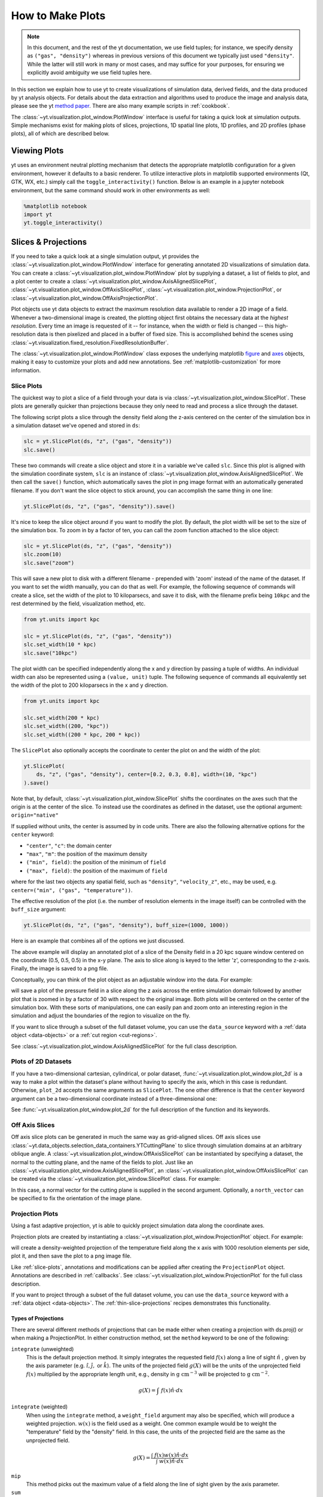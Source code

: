 
.. _how-to-make-plots:

How to Make Plots
=================

.. note::

   In this document, and the rest of the yt documentation, we use field tuples;
   for instance, we specify density as ``("gas", "density")`` whereas in
   previous versions of this document we typically just used ``"density"``.
   While the latter will still work in many or most cases, and may suffice for
   your purposes, for ensuring we explicitly avoid ambiguity we use field tuples
   here.

In this section we explain how to use yt to create visualizations
of simulation data, derived fields, and the data produced by yt
analysis objects.  For details about the data extraction and
algorithms used to produce the image and analysis data, please see the
yt `method paper
<https://ui.adsabs.harvard.edu/abs/2011ApJS..192....9T>`_.  There are also
many example scripts in :ref:`cookbook`.

The :class:`~yt.visualization.plot_window.PlotWindow` interface is useful for
taking a quick look at simulation outputs.  Simple mechanisms exist for making
plots of slices, projections, 1D spatial line plots, 1D profiles, and 2D
profiles (phase plots), all of which are described below.

.. _viewing-plots:

Viewing Plots
-------------

yt uses an environment neutral plotting mechanism that detects the appropriate
matplotlib configuration for a given environment, however it defaults to a basic
renderer. To utilize interactive plots in matplotlib supported
environments (Qt, GTK, WX, etc.) simply call the ``toggle_interactivity()`` function. Below is an
example in a jupyter notebook environment, but the same command should work
in other environments as well:

.. code-block:: IPython

   %matplotlib notebook
   import yt
   yt.toggle_interactivity()

.. _simple-inspection:

Slices & Projections
--------------------

If you need to take a quick look at a single simulation output, yt
provides the :class:`~yt.visualization.plot_window.PlotWindow` interface for
generating annotated 2D visualizations of simulation data.  You can create a
:class:`~yt.visualization.plot_window.PlotWindow` plot by
supplying a dataset, a list of fields to plot, and a plot center to
create a :class:`~yt.visualization.plot_window.AxisAlignedSlicePlot`,
:class:`~yt.visualization.plot_window.OffAxisSlicePlot`,
:class:`~yt.visualization.plot_window.ProjectionPlot`, or
:class:`~yt.visualization.plot_window.OffAxisProjectionPlot`.

Plot objects use yt data objects to extract the maximum resolution
data available to render a 2D image of a field. Whenever a
two-dimensional image is created, the plotting object first obtains
the necessary data at the *highest resolution*.  Every time an image
is requested of it -- for instance, when the width or field is changed
-- this high-resolution data is then pixelized and placed in a buffer
of fixed size. This is accomplished behind the scenes using
:class:`~yt.visualization.fixed_resolution.FixedResolutionBuffer`.

The :class:`~yt.visualization.plot_window.PlotWindow` class exposes the
underlying matplotlib
`figure <https://matplotlib.org/stable/api/_as_gen/matplotlib.figure.Figure.html#matplotlib.figure.Figure>`_
and `axes <https://matplotlib.org/stable/api/axes_api.html#matplotlib.axes.Axes>`_
objects, making it easy to customize your plots and
add new annotations.  See :ref:`matplotlib-customization` for more information.

.. _slice-plots:

Slice Plots
~~~~~~~~~~~

The quickest way to plot a slice of a field through your data is via
:class:`~yt.visualization.plot_window.SlicePlot`.  These plots are generally
quicker than projections because they only need to read and process a slice
through the dataset.

The following script plots a slice through the density field along the z-axis
centered on the center of the simulation box in a simulation dataset we've
opened and stored in ``ds``:

.. code-block:: python

    slc = yt.SlicePlot(ds, "z", ("gas", "density"))
    slc.save()

These two commands will create a slice object and store it in a variable we've
called ``slc``.  Since this plot is aligned with the simulation coordinate
system, ``slc`` is an instance of
:class:`~yt.visualization.plot_window.AxisAlignedSlicePlot`. We then call the
``save()`` function, which automatically saves the plot in png image format with
an automatically generated filename.  If you don't want the slice object to
stick around, you can accomplish the same thing in one line:

.. code-block:: python

    yt.SlicePlot(ds, "z", ("gas", "density")).save()

It's nice to keep the slice object around if you want to modify the plot.  By
default, the plot width will be set to the size of the simulation box.  To zoom
in by a factor of ten, you can call the zoom function attached to the slice
object:

.. code-block:: python

    slc = yt.SlicePlot(ds, "z", ("gas", "density"))
    slc.zoom(10)
    slc.save("zoom")

This will save a new plot to disk with a different filename - prepended with
'zoom' instead of the name of the dataset. If you want to set the width
manually, you can do that as well. For example, the following sequence of
commands will create a slice, set the width of the plot to 10 kiloparsecs, and
save it to disk, with the filename prefix being ``10kpc`` and the rest determined
by the field, visualization method, etc.

.. code-block:: python

    from yt.units import kpc

    slc = yt.SlicePlot(ds, "z", ("gas", "density"))
    slc.set_width(10 * kpc)
    slc.save("10kpc")

The plot width can be specified independently along the x and y direction by
passing a tuple of widths.  An individual width can also be represented using a
``(value, unit)`` tuple.  The following sequence of commands all equivalently
set the width of the plot to 200 kiloparsecs in the ``x`` and ``y`` direction.

.. code-block:: python

    from yt.units import kpc

    slc.set_width(200 * kpc)
    slc.set_width((200, "kpc"))
    slc.set_width((200 * kpc, 200 * kpc))

The ``SlicePlot`` also optionally accepts the coordinate to center the plot on
and the width of the plot:

.. code-block:: python

    yt.SlicePlot(
        ds, "z", ("gas", "density"), center=[0.2, 0.3, 0.8], width=(10, "kpc")
    ).save()

Note that, by default,
:class:`~yt.visualization.plot_window.SlicePlot` shifts the
coordinates on the axes such that the origin is at the center of the
slice.  To instead use the coordinates as defined in the dataset, use
the optional argument: ``origin="native"``

If supplied without units, the center is assumed by in code units.  There are also
the following alternative options for the ``center`` keyword:

* ``"center"``, ``"c"``: the domain center
* ``"max"``, ``"m"``: the position of the maximum density
* ``("min", field)``: the position of the minimum of ``field``
* ``("max", field)``: the position of the maximum of ``field``

where for the last two objects any spatial field, such as ``"density"``,
``"velocity_z"``,
etc., may be used, e.g. ``center=("min", ("gas", "temperature"))``.

The effective resolution of the plot (i.e. the number of resolution elements
in the image itself) can be controlled with the ``buff_size`` argument:

.. code-block:: python

    yt.SlicePlot(ds, "z", ("gas", "density"), buff_size=(1000, 1000))


Here is an example that combines all of the options we just discussed.

.. python-script::

   import yt
   from yt.units import kpc

   ds = yt.load("IsolatedGalaxy/galaxy0030/galaxy0030")
   slc = yt.SlicePlot(
       ds,
       "z",
       ("gas", "density"),
       center=[0.5, 0.5, 0.5],
       width=(20, "kpc"),
       buff_size=(1000, 1000),
   )
   slc.save()

The above example will display an annotated plot of a slice of the
Density field in a 20 kpc square window centered on the coordinate
(0.5, 0.5, 0.5) in the x-y plane.  The axis to slice along is keyed to the
letter 'z', corresponding to the z-axis.  Finally, the image is saved to
a png file.

Conceptually, you can think of the plot object as an adjustable window
into the data. For example:

.. python-script::

   import yt

   ds = yt.load("IsolatedGalaxy/galaxy0030/galaxy0030")
   slc = yt.SlicePlot(ds, "z", ("gas", "pressure"), center="c")
   slc.save()
   slc.zoom(30)
   slc.save("zoom")

will save a plot of the pressure field in a slice along the z
axis across the entire simulation domain followed by another plot that
is zoomed in by a factor of 30 with respect to the original
image. Both plots will be centered on the center of the simulation box.
With these sorts of manipulations, one can easily pan and zoom onto an
interesting region in the simulation and adjust the boundaries of the
region to visualize on the fly.

If you want to slice through a subset of the full dataset volume,
you can use the ``data_source`` keyword with a :ref:`data object <data-objects>`
or a :ref:`cut region <cut-regions>`.

See :class:`~yt.visualization.plot_window.AxisAlignedSlicePlot` for the
full class description.

.. _plot-2d:

Plots of 2D Datasets
~~~~~~~~~~~~~~~~~~~~

If you have a two-dimensional cartesian, cylindrical, or polar dataset,
:func:`~yt.visualization.plot_window.plot_2d` is a way to make a plot
within the dataset's plane without having to specify the axis, which
in this case is redundant. Otherwise, ``plot_2d`` accepts the same
arguments as ``SlicePlot``. The one other difference is that the
``center`` keyword argument can be a two-dimensional coordinate instead
of a three-dimensional one:

.. python-script::

    import yt

    ds = yt.load("WindTunnel/windtunnel_4lev_hdf5_plt_cnt_0030")
    p = yt.plot_2d(ds, ("gas", "density"), center=[1.0, 0.4])
    p.set_log(("gas", "density"), False)
    p.save()

See :func:`~yt.visualization.plot_window.plot_2d` for the full description
of the function and its keywords.

.. _off-axis-slices:

Off Axis Slices
~~~~~~~~~~~~~~~

Off axis slice plots can be generated in much the same way as
grid-aligned slices.  Off axis slices use
:class:`~yt.data_objects.selection_data_containers.YTCuttingPlane` to slice
through simulation domains at an arbitrary oblique angle.  A
:class:`~yt.visualization.plot_window.OffAxisSlicePlot` can be
instantiated by specifying a dataset, the normal to the cutting
plane, and the name of the fields to plot.  Just like an
:class:`~yt.visualization.plot_window.AxisAlignedSlicePlot`, an
:class:`~yt.visualization.plot_window.OffAxisSlicePlot` can be created via the
:class:`~yt.visualization.plot_window.SlicePlot` class. For example:

.. python-script::

   import yt

   ds = yt.load("IsolatedGalaxy/galaxy0030/galaxy0030")
   L = [1, 1, 0]  # vector normal to cutting plane
   north_vector = [-1, 1, 0]
   cut = yt.SlicePlot(ds, L, ("gas", "density"), width=(25, "kpc"), north_vector=north_vector)
   cut.save()

In this case, a normal vector for the cutting plane is supplied in the second
argument. Optionally, a ``north_vector`` can be specified to fix the orientation
of the image plane.

.. _projection-plots:

Projection Plots
~~~~~~~~~~~~~~~~

Using a fast adaptive projection, yt is able to quickly project
simulation data along the coordinate axes.

Projection plots are created by instantiating a
:class:`~yt.visualization.plot_window.ProjectionPlot` object.  For
example:

.. python-script::

   import yt
   from yt.units import kpc

   ds = yt.load("IsolatedGalaxy/galaxy0030/galaxy0030")
   prj = yt.ProjectionPlot(
       ds,
       "z",
       ("gas", "temperature"),
       width=25 * kpc,
       weight_field=("gas", "density"),
       buff_size=(1000, 1000),
   )
   prj.save()

will create a density-weighted projection of the temperature field along
the x axis with 1000 resolution elements per side, plot it, and then save
the plot to a png image file.

Like :ref:`slice-plots`, annotations and modifications can be applied
after creating the ``ProjectionPlot`` object.  Annotations are
described in :ref:`callbacks`.  See
:class:`~yt.visualization.plot_window.ProjectionPlot` for the full
class description.

If you want to project through a subset of the full dataset volume,
you can use the ``data_source`` keyword with a :ref:`data object <data-objects>`.
The :ref:`thin-slice-projections` recipes demonstrates this functionality.

.. _projection-types:

Types of Projections
""""""""""""""""""""

There are several different methods of projections that can be made either
when creating a projection with ds.proj() or when making a ProjectionPlot.
In either construction method, set the ``method`` keyword to be one of the
following:

``integrate`` (unweighted)
    This is the default projection method. It simply integrates the
    requested field  :math:`f(x)` along a line of sight  :math:`\hat{n}` ,
    given by the axis parameter (e.g. :math:`\hat{i},\hat{j},` or
    :math:`\hat{k}`).  The units of the projected field
    :math:`g(X)` will be the units of the unprojected field  :math:`f(x)`
    multiplied by the appropriate length unit, e.g., density in
    :math:`\mathrm{g\ cm^{-3}}` will be projected to  :math:`\mathrm{g\ cm^{-2}}`.

.. math::

    g(X) = {\int\ {f(x)\hat{n}\cdot{dx}}}

``integrate`` (weighted)
    When using the ``integrate``  method, a ``weight_field`` argument may also
    be specified, which will produce a weighted projection.  :math:`w(x)`
    is the field used as a weight. One common example would
    be to weight the "temperature" field by the "density" field. In this case,
    the units of the projected field are the same as the unprojected field.

.. math::

    g(X) = \frac{\int\ {f(x)w(x)\hat{n}\cdot{dx}}}{\int\ {w(x)\hat{n}\cdot{dx}}}

``mip``
    This method picks out the maximum value of a field along the line of
    sight given by the axis parameter.

``sum``
    This method is the same as ``integrate``, except that it does not
    multiply by a path length when performing the integration, and is just a
    straight summation of the field along the given axis. The units of the
    projected field will be the same as those of the unprojected field. This
    method is typically only useful for datasets such as 3D FITS cubes where
    the third axis of the dataset is something like velocity or frequency, and
    should _only_ be used with fixed-resolution grid-based datasets.

.. _off-axis-projections:

Off Axis Projection Plots
~~~~~~~~~~~~~~~~~~~~~~~~~

Internally, off axis projections are created using :ref:`camera`
by applying the
:class:`~yt.visualization.volume_rendering.transfer_functions.ProjectionTransferFunction`.
In this use case, the volume renderer casts a set of plane parallel rays, one
for each pixel in the image.  The data values along each ray are summed,
creating the final image buffer.

.. _off-axis-projection-function:

To avoid manually creating a camera and setting the transfer
function, yt provides the
:func:`~yt.visualization.volume_rendering.off_axis_projection.off_axis_projection`
function, which wraps the camera interface to create an off axis
projection image buffer.  These images can be saved to disk or
used in custom plots.  This snippet creates an off axis
projection through a simulation.

.. python-script::

   import numpy as np

   import yt

   ds = yt.load("IsolatedGalaxy/galaxy0030/galaxy0030")
   L = [1, 1, 0]  # vector normal to cutting plane
   north_vector = [-1, 1, 0]
   W = [0.02, 0.02, 0.02]
   c = [0.5, 0.5, 0.5]
   N = 512
   image = yt.off_axis_projection(ds, c, L, W, N, ("gas", "density"))
   yt.write_image(np.log10(image), "%s_offaxis_projection.png" % ds)

Here, ``W`` is the width of the projection in the x, y, *and* z
directions.

One can also generate annotated off axis projections using
:class:`~yt.visualization.plot_window.ProjectionPlot`. These
plots can be created in much the same way as an
``OffAxisSlicePlot``, requiring only an open dataset, a direction
to project along, and a field to project.  For example:

.. python-script::

   import yt

   ds = yt.load("IsolatedGalaxy/galaxy0030/galaxy0030")
   L = [1, 1, 0]  # vector normal to cutting plane
   north_vector = [-1, 1, 0]
   prj = yt.ProjectionPlot(
       ds, L, ("gas", "density"), width=(25, "kpc"), north_vector=north_vector
   )
   prj.save()

``OffAxisProjectionPlot`` objects can also be created with a number of
keyword arguments, as described in
:class:`~yt.visualization.plot_window.OffAxisProjectionPlot`

.. _unstructured-mesh-slices:

Unstructured Mesh Slices
------------------------

Unstructured Mesh datasets can be sliced using the same syntax as above.
Here is an example script using a publicly available MOOSE dataset:

.. python-script::

   import yt

   ds = yt.load("MOOSE_sample_data/out.e-s010")
   sl = yt.SlicePlot(ds, "x", ("connect1", "diffused"))
   sl.zoom(0.75)
   sl.save()

Here, we plot the ``'diffused'`` variable, using a slice normal to the ``'x'`` direction,
through the meshed labelled by ``'connect1'``. By default, the slice goes through the
center of the domain. We have also zoomed out a bit to get a better view of the
resulting structure. To instead plot the ``'convected'`` variable, using a slice normal
to the ``'z'`` direction through the mesh labelled by ``'connect2'``, we do:

.. python-script::

   import yt

   ds = yt.load("MOOSE_sample_data/out.e-s010")
   sl = yt.SlicePlot(ds, "z", ("connect2", "convected"))
   sl.zoom(0.75)
   sl.save()

These slices are made by sampling the finite element solution at the points corresponding
to each pixel of the image. The ``'convected'`` and ``'diffused'`` variables are node-centered,
so this interpolation is performed by converting the sample point the reference coordinate
system of the element and evaluating the appropriate shape functions. You can also
plot element-centered fields:

.. python-script::

   import yt

   ds = yt.load("MOOSE_sample_data/out.e-s010")
   sl = yt.SlicePlot(ds, "y", ("connect1", "conv_indicator"))
   sl.zoom(0.75)
   sl.save()

We can also annotate the mesh lines, as follows:

.. python-script::

   import yt

   ds = yt.load("MOOSE_sample_data/out.e-s010")
   sl = yt.SlicePlot(ds, "z", ("connect1", "diffused"))
   sl.annotate_mesh_lines(plot_args={"color": "black"})
   sl.zoom(0.75)
   sl.save()

The ``plot_args`` parameter is a dictionary of keyword arguments that will be passed
to matplotlib. It can be used to control the mesh line color, thickness, etc...

The above examples all involve 8-node hexahedral mesh elements. Here is another example from
a dataset that uses 6-node wedge elements:

.. python-script::

   import yt

   ds = yt.load("MOOSE_sample_data/wedge_out.e")
   sl = yt.SlicePlot(ds, "z", ("connect2", "diffused"))
   sl.save()

Slices can also be used to examine 2D unstructured mesh datasets, but the
slices must be taken to be normal to the ``'z'`` axis, or you'll get an error. Here is
an example using another MOOSE dataset that uses triangular mesh elements:

.. python-script::

   import yt

   ds = yt.load("MOOSE_sample_data/out.e")
   sl = yt.SlicePlot(ds, "z", ("connect1", "nodal_aux"))
   sl.save()

You may run into situations where you have a variable you want to visualize that
exists on multiple mesh blocks. To view the variable on ``all`` mesh blocks,
simply pass ``all`` as the first argument of the field tuple:

.. python-script::

   import yt

   ds = yt.load("MultiRegion/two_region_example_out.e", step=-1)
   sl = yt.SlicePlot(ds, "z", ("all", "diffused"))
   sl.save()

.. _particle-plotting-workarounds:

Additional Notes for Plotting Particle Data
-------------------------------------------

Below are some important caveats to note when visualizing particle data.

1. Off axis slice plotting is not available for any particle data.
   However, axis-aligned slice plots (as described in :ref:`slice-plots`)
   will work.

2. Off axis projections (as in :ref:`off-axis-projections`) will only work
   for SPH particles, i.e., particles that have a defined smoothing length.

Two workaround methods are available for plotting non-SPH particles with off-axis
projections.

1. :ref:`smooth-non-sph` - this method involves extracting particle data to be
   reloaded with :class:`~yt.loaders.load_particles` and using the
   :class:`~yt.frontends.stream.data_structures.StreamParticlesDataset.add_sph_fields`
   function to create smoothing lengths. This works well for relatively small datasets,
   but is not parallelized and may take too long for larger data.

2. Plot from a saved
   :class:`~yt.data_objects.construction_data_containers.YTCoveringGrid`,
   :class:`~yt.data_objects.construction_data_containers.YTSmoothedCoveringGrid`,
   or :class:`~yt.data_objects.construction_data_containers.YTArbitraryGrid`
   dataset.

This second method is illustrated below. First, construct one of the grid data
objects listed above. Then, use the
:class:`~yt.data_objects.data_containers.YTDataContainer.save_as_dataset`
function (see :ref:`saving_data`) to save a deposited particle field
(see :ref:`deposited-particle-fields`) as a reloadable dataset. This dataset
can then be loaded and visualized using both off-axis projections and slices.
Note, the change in the field name from ``("deposit", "nbody_mass")`` to
``("grid", "nbody_mass")`` after reloading.

.. python-script::

   import yt

   ds = yt.load("gizmo_cosmology_plus/snap_N128L16_132.hdf5")
   # create a 128^3 covering grid over the entire domain
   L = 7
   cg = ds.covering_grid(level=L, left_edge=ds.domain_left_edge, dims=[2**L]*3)

   fn = cg.save_as_dataset(fields=[("deposit", "nbody_mass")])
   ds_grid = yt.load(fn)
   p = yt.ProjectionPlot(ds_grid, [1, 1, 1], ("grid", "nbody_mass"))
   p.save()

Plot Customization: Recentering, Resizing, Colormaps, and More
--------------------------------------------------------------

You can customize each of the four plot types above in identical ways.  We'll go
over each of the customizations methods below.  For each of the examples below we
will modify the following plot.

.. python-script::

   import yt

   ds = yt.load("IsolatedGalaxy/galaxy0030/galaxy0030")
   slc = yt.SlicePlot(ds, "z", ("gas", "density"), width=(10, "kpc"))
   slc.save()

Panning and zooming
~~~~~~~~~~~~~~~~~~~

There are three methods to dynamically pan around the data.

:meth:`~yt.visualization.plot_window.AxisAlignedSlicePlot.pan` accepts x and y
deltas.

.. python-script::

   import yt
   from yt.units import kpc

   ds = yt.load("IsolatedGalaxy/galaxy0030/galaxy0030")
   slc = yt.SlicePlot(ds, "z", ("gas", "density"), width=(10, "kpc"))
   slc.pan((2 * kpc, 2 * kpc))
   slc.save()

:meth:`~yt.visualization.plot_window.AxisAlignedSlicePlot.pan_rel` accepts deltas
in units relative to the field of view of the plot.

.. python-script::

   import yt

   ds = yt.load("IsolatedGalaxy/galaxy0030/galaxy0030")
   slc = yt.SlicePlot(ds, "z", ("gas", "density"), width=(10, "kpc"))
   slc.pan_rel((0.1, -0.1))
   slc.save()

:meth:`~yt.visualization.plot_window.AxisAlignedSlicePlot.zoom` accepts a factor to zoom in by.

.. python-script::

   import yt

   ds = yt.load("IsolatedGalaxy/galaxy0030/galaxy0030")
   slc = yt.SlicePlot(ds, "z", ("gas", "density"), width=(10, "kpc"))
   slc.zoom(2)
   slc.save()

Set axes units
~~~~~~~~~~~~~~

:meth:`~yt.visualization.plot_window.AxisAlignedSlicePlot.set_axes_unit` allows the customization of
the axes unit labels.

.. python-script::

   import yt

   ds = yt.load("IsolatedGalaxy/galaxy0030/galaxy0030")
   slc = yt.SlicePlot(ds, "z", ("gas", "density"), width=(10, "kpc"))
   slc.set_axes_unit("Mpc")
   slc.save()

The same result could have been accomplished by explicitly setting the ``width``
to ``(.01, 'Mpc')``.

Set image units
~~~~~~~~~~~~~~~

:meth:`~yt.visualization.plot_window.AxisAlignedSlicePlot.set_axes_unit` allows
the customization of the units used for the image and colorbar.

.. python-script::

   import yt

   ds = yt.load("IsolatedGalaxy/galaxy0030/galaxy0030")
   slc = yt.SlicePlot(ds, "z", ("gas", "density"), width=(10, "kpc"))
   slc.set_unit(("gas", "density"), "Msun/pc**3")
   slc.save()

If the unit you would like to convert to needs an equivalency, this can be
specified via the ``equivalency`` keyword argument of ``set_unit``. For
example, let's make a plot of the temperature field, but present it using
an energy unit instead of a temperature unit:

.. python-script::

   import yt

   ds = yt.load("IsolatedGalaxy/galaxy0030/galaxy0030")
   slc = yt.SlicePlot(ds, "z", ("gas", "temperature"), width=(10, "kpc"))
   slc.set_unit(("gas", "temperature"), "keV", equivalency="thermal")
   slc.save()

Set the plot center
~~~~~~~~~~~~~~~~~~~

The :meth:`~yt.visualization.plot_window.AxisAlignedSlicePlot.set_center`
function accepts a new center for the plot, in code units.  New centers must be
two element tuples.

.. python-script::

   import yt

   ds = yt.load("IsolatedGalaxy/galaxy0030/galaxy0030")
   slc = yt.SlicePlot(ds, "z", ("gas", "density"), width=(10, "kpc"))
   slc.set_center((0.5, 0.503))
   slc.save()

Adjusting the plot view axes
~~~~~~~~~~~~~~~~~~~~~~~~~~~~

By default, all :class:`~yt.visualization.plot_window.PlotWindow` objects plot
with the assumption that the eastern direction on the plot forms a right handed
coordinate system with the ``normal`` and ``north_vector`` for the system, whether
explicitly or implicitly defined. There are a number of ways the orientation of
the view can be adjusted.

The first two axis orientation modifications,
:meth:`~yt.visualization.plot_window.AxisAlignedSlicePlot.flip_horizontal`
and :meth:`~yt.visualization.plot_window.AxisAlignedSlicePlot.flip_vertical`, are
equivalent to the ``invert_xaxis`` and ``invert_yaxis`` of matplotlib ``Axes``
objects. ``flip_horizontal`` will invert the plot's x-axis while the :meth:`~yt.visualization.plot_window.AxisAlignedSlicePlot.flip_vertical` method
will invert the plot's y-axis

.. python-script::

   import yt

   ds = yt.load("IsolatedGalaxy/galaxy0030/galaxy0030")
   # slicing with standard view (right-handed)
   slc = yt.SlicePlot(ds, "x", ("gas", "velocity_x"))
   slc.annotate_title("Standard Horizontal (Right Handed)")
   slc.save("Standard.png")

   # flip the horizontal axis (not right handed)
   slc.flip_horizontal()
   slc.annotate_title("Horizontal Flipped (Not Right Handed)")
   slc.save("NotRightHanded.png")

   # flip the vertical axis
   slc = yt.SlicePlot(ds, "x", ("gas", "velocity_x"), flip_vertical=True)
   slc.annotate_title("Flipped vertical")
   slc.save("FlippedVertical.png")

Note that all three operations effectively toggle the plot's right-handedness.
In addition to inverting the direction of each axis,
:meth:`~yt.visualization.plot_window.AxisAlignedSlicePlot.swap_axes` will exchange
the plot's vertical and horizontal axes:

.. python-script::

   import yt

   ds = yt.load("IsolatedGalaxy/galaxy0030/galaxy0030")
   # slicing with non right-handed coordinates
   slc = yt.SlicePlot(ds, "x", ("gas", "velocity_x"), swap_axes=True)
   slc.annotate_title("Swapped axes")
   slc.save("SwappedAxes.png")

   # toggle swap_axes (return to standard view)
   slc.swap_axes()
   slc.annotate_title("Standard Axes")
   slc.save("StandardAxes.png")

Note that when using ``swap_axes``, any plot modifications relating to limits,
image width or resolution should still be supplied in reference to the standard
(unswapped) orientation rather than the swapped view.

It's worth mentioning that these three methods can be used in combination to
rotate the view:

.. python-script::

   import yt

   ds = yt.load("IsolatedGalaxy/galaxy0030/galaxy0030")
   # initial view
   slc = yt.SlicePlot(ds, "x", ("gas", "velocity_x"))
   slc.save("InitialOrientation.png")
   slc.annotate_title("Initial View")

   # vertical flip + swap = rotate 90 degree rotation (clockwise)
   slc.flip_vertical()
   slc.swap_axes()
   slc.annotate_title("90 Degree Clockwise Rotation")
   slc.save("SwappedAxes90CW.png")

   # vertical flip + horizontal flip = rotate 180 degree rotation
   slc = yt.SlicePlot(ds, "x", ("gas", "velocity_x"))
   slc.flip_horizontal()
   slc.flip_vertical()
   slc.annotate_title("180 Degree Rotation")
   slc.save("FlipAxes180.png")

   # horizontal flip + swap = rotate 90 degree rotation (counter clockwise)
   slc = yt.SlicePlot(ds, "x", ("gas", "velocity_x"))
   slc.flip_horizontal()
   slc.swap_axes()
   slc.annotate_title("90 Degree Counter Clockwise Rotation")
   slc.save("SwappedAxes90CCW.png")

.. _hiding-colorbar-and-axes:

Hiding the Colorbar and Axis Labels
~~~~~~~~~~~~~~~~~~~~~~~~~~~~~~~~~~~

The :class:`~yt.visualization.plot_window.PlotWindow` class has functions
attached for hiding/showing the colorbar and axes.  This allows for making
minimal plots that focus on the data:

.. python-script::

   import yt

   ds = yt.load("IsolatedGalaxy/galaxy0030/galaxy0030")
   slc = yt.SlicePlot(ds, "z", ("gas", "density"), width=(10, "kpc"))
   slc.hide_colorbar()
   slc.hide_axes()
   slc.save()

See the cookbook recipe :ref:`show-hide-axes-colorbar` and the full function
description :class:`~yt.visualization.plot_window.PlotWindow` for more
information.

Fonts
~~~~~

:meth:`~yt.visualization.plot_window.AxisAlignedSlicePlot.set_font` allows font
customization.

.. python-script::

   import yt

   ds = yt.load("IsolatedGalaxy/galaxy0030/galaxy0030")
   slc = yt.SlicePlot(ds, "z", ("gas", "density"), width=(10, "kpc"))
   slc.set_font({"family": "sans-serif", "style": "italic", "weight": "bold", "size": 24})
   slc.save()

Colormaps
~~~~~~~~~

Each of these functions accept two arguments.  In all cases the first argument
is a field name.  This makes it possible to use different custom colormaps for
different fields tracked by the plot object.

To change the colormap for the plot, call the
:meth:`~yt.visualization.plot_window.AxisAlignedSlicePlot.set_cmap` function.
Use any of the colormaps listed in the :ref:`colormaps` section.

.. python-script::

   import yt

   ds = yt.load("IsolatedGalaxy/galaxy0030/galaxy0030")
   slc = yt.SlicePlot(ds, "z", ("gas", "density"), width=(10, "kpc"))
   slc.set_cmap(("gas", "density"), "RdBu_r")
   slc.save()

The :meth:`~yt.visualization.plot_window.AxisAlignedSlicePlot.set_log` function
accepts a field name and a boolean.  If the boolean is ``True``, the colormap
for the field will be log scaled.  If it is ``False`` the colormap will be
linear.

.. python-script::

   import yt

   ds = yt.load("IsolatedGalaxy/galaxy0030/galaxy0030")
   slc = yt.SlicePlot(ds, "z", ("gas", "density"), width=(10, "kpc"))
   slc.set_log(("gas", "density"), False)
   slc.save()

Specifically, a field containing both positive and negative values can be plotted
with symlog scale, by setting the boolean to be ``True`` and either providing an extra
parameter ``linthresh`` or setting ``symlog_auto = True``. In the region around zero
(when the log scale approaches to infinity), the linear scale will be applied to the
region ``(-linthresh, linthresh)`` and stretched relative to the logarithmic range.
In some cases, if yt detects zeros present in the dataset and the user has selected
``log`` scaling, yt automatically switches to ``symlog`` scaling and automatically
chooses a ``linthresh`` value to avoid errors.  This is the same behavior you can
achieve by setting the keyword ``symlog_auto`` to ``True``. In these cases, yt will
choose the smallest non-zero value in a dataset to be the ``linthresh`` value.
As an example,

.. python-script::

   import yt

   ds = yt.load_sample("FIRE_M12i_ref11")
   p = yt.ProjectionPlot(ds, "x", ("gas", "density"))
   p.set_log(("gas", "density"), True, symlog_auto=True)
   p.save()

Symlog is very versatile, and will work with positive or negative dataset ranges.
Here is an example using symlog scaling to plot a positive field with a linear range of
``(0, linthresh)``.

.. python-script::

   import yt

   ds = yt.load("IsolatedGalaxy/galaxy0030/galaxy0030")
   slc = yt.SlicePlot(ds, "z", ("gas", "velocity_x"), width=(30, "kpc"))
   slc.set_log(("gas", "velocity_x"), True, linthresh=1.0e1)
   slc.save()

The :meth:`~yt.visualization.plot_container.ImagePlotContainer.set_background_color`
function accepts a field name and a color (optional). If color is given, the function
will set the plot's background color to that. If not, it will set it to the bottom
value of the color map.

.. python-script::

   import yt

   ds = yt.load("IsolatedGalaxy/galaxy0030/galaxy0030")
   slc = yt.SlicePlot(ds, "z", ("gas", "density"), width=(1.5, "Mpc"))
   slc.set_background_color(("gas", "density"))
   slc.save("bottom_colormap_background")
   slc.set_background_color(("gas", "density"), color="black")
   slc.save("black_background")

If you would like to change the background for a plot and also hide the axes,
you will need to make use of the ``draw_frame`` keyword argument for the ``hide_axes`` function. If you do not use this keyword argument, the call to
``set_background_color`` will have no effect. Here is an example illustrating how to use the ``draw_frame`` keyword argument for ``hide_axes``:

.. python-script::

   import yt

   ds = yt.load("IsolatedGalaxy/galaxy0030/galaxy0030")
   field = ("deposit", "all_density")
   slc = yt.ProjectionPlot(ds, "z", field, width=(1.5, "Mpc"))
   slc.set_background_color(field)
   slc.hide_axes(draw_frame=True)
   slc.hide_colorbar()
   slc.save("just_image")

Lastly, the :meth:`~yt.visualization.plot_window.AxisAlignedSlicePlot.set_zlim`
function makes it possible to set a custom colormap range.

.. python-script::

   import yt

   ds = yt.load("IsolatedGalaxy/galaxy0030/galaxy0030")
   slc = yt.SlicePlot(ds, "z", ("gas", "density"), width=(10, "kpc"))
   slc.set_zlim(("gas", "density"), 1e-30, 1e-25)
   slc.save()

Annotations
~~~~~~~~~~~

A slice object can also add annotations like a title, an overlying
quiver plot, the location of grid boundaries, halo-finder annotations,
and many other annotations, including user-customizable annotations.
For example:

.. python-script::

   import yt

   ds = yt.load("IsolatedGalaxy/galaxy0030/galaxy0030")
   slc = yt.SlicePlot(ds, "z", ("gas", "density"), width=(10, "kpc"))
   slc.annotate_grids()
   slc.save()

will plot the density field in a 10 kiloparsec slice through the
z-axis centered on the highest density point in the simulation domain.
Before saving the plot, the script annotates it with the grid
boundaries, which are drawn as lines in the plot, with colors going
from black to white depending on the AMR level of the grid.

Annotations are described in :ref:`callbacks`.

Set the size and resolution of the plot
~~~~~~~~~~~~~~~~~~~~~~~~~~~~~~~~~~~~~~~

To set the size of the plot, use the
:meth:`~yt.visualization.plot_window.AxisAlignedSlicePlot.set_figure_size` function.  The argument
is the size of the longest edge of the plot in inches.  View the full resolution
image to see the difference more clearly.

.. python-script::

   import yt

   ds = yt.load("IsolatedGalaxy/galaxy0030/galaxy0030")
   slc = yt.SlicePlot(ds, "z", ("gas", "density"), width=(10, "kpc"))
   slc.set_figure_size(10)
   slc.save()

To change the resolution of the image, call the
:meth:`~yt.visualization.plot_window.AxisAlignedSlicePlot.set_buff_size` function.

.. python-script::

   import yt

   ds = yt.load("IsolatedGalaxy/galaxy0030/galaxy0030")
   slc = yt.SlicePlot(ds, "z", ("gas", "density"), width=(10, "kpc"))
   slc.set_buff_size(1600)
   slc.save()

Also see cookbook recipe :ref:`image-resolution-primer` for more information
about the parameters that determine the resolution of your images.

Turning off minorticks
~~~~~~~~~~~~~~~~~~~~~~

By default minorticks for the x and y axes are turned on.
The minorticks may be removed using the
:meth:`~yt.visualization.plot_window.AxisAlignedSlicePlot.set_minorticks`
function, which either accepts a specific field name including the 'all' alias
and the desired state for the plot as 'on' or 'off'. There is also an analogous
:meth:`~yt.visualization.plot_window.AxisAlignedSlicePlot.set_colorbar_minorticks`
function for the colorbar axis.

.. python-script::

   import yt

   ds = yt.load("IsolatedGalaxy/galaxy0030/galaxy0030")
   slc = yt.SlicePlot(ds, "z", ("gas", "density"), width=(10, "kpc"))
   slc.set_minorticks("all", False)
   slc.set_colorbar_minorticks("all", False)
   slc.save()


.. _matplotlib-customization:

Further customization via matplotlib
~~~~~~~~~~~~~~~~~~~~~~~~~~~~~~~~~~~~

Each :class:`~yt.visualization.plot_window.PlotWindow` object is really a
container for plots - one plot for each field specified in the list of fields
supplied when the plot object is created. The individual plots can be
accessed via the ``plots`` dictionary attached to each
:class:`~yt.visualization.plot_window.PlotWindow` object:

.. code-block:: python

    slc = SlicePlot(ds, 2, [("gas", "density"), ("gas", "temperature")])
    dens_plot = slc.plots["gas", "density"]

In this example ``dens_plot`` is an instance of
:class:`~yt.visualization.plot_window.WindowPlotMPL`, an object that wraps the
matplotlib
`figure <https://matplotlib.org/stable/api/_as_gen/matplotlib.figure.Figure.html#matplotlib.figure.Figure>`_
and `axes <https://matplotlib.org/stable/api/axes_api.html#matplotlib.axes.Axes>`_
objects.  We can access these matplotlib primitives via attributes of
``dens_plot``.

.. code-block:: python

    figure = dens_plot.figure
    axes = dens_plot.axes
    colorbar_axes = dens_plot.cax

These are the
`figure <https://matplotlib.org/stable/api/_as_gen/matplotlib.figure.Figure.html#matplotlib.figure.Figure>`_
and `axes <https://matplotlib.org/stable/api/axes_api.html#matplotlib.axes.Axes>`_
objects that control the actual drawing of the plot.  Arbitrary plot
customizations are possible by manipulating these objects.  See
:ref:`matplotlib-primitives` for an example.

.. _how-to-make-1d-profiles:

1D Profile Plots
----------------

1D profiles are used to calculate the average or the sum of a given quantity
with respect to a second quantity.  Two common examples are the "average density
as a function of radius" or "the total mass within a given set of density bins."
When created, they default to the average: in fact, they default to the average
as weighted by the total cell mass.  However, this can be modified to take
either the total value or the average with respect to a different quantity.

Profiles operate on :ref:`data objects <data-objects>`; they will take the
entire data contained in a sphere, a prism, an extracted region and so on, and
they will calculate and use that as input to their calculation.  To make a 1D
profile plot, create a (:class:`~yt.visualization.profile_plotter.ProfilePlot`)
object, supplying the data object, the field for binning, and a list of fields
to be profiled.

.. python-script::

   import yt
   from yt.units import kpc

   ds = yt.load("IsolatedGalaxy/galaxy0030/galaxy0030")
   my_galaxy = ds.disk(ds.domain_center, [0.0, 0.0, 1.0], 10 * kpc, 3 * kpc)
   plot = yt.ProfilePlot(my_galaxy, ("gas", "density"), [("gas", "temperature")])
   plot.save()

This will create a :class:`~yt.data_objects.selection_data_containers.YTDisk`
centered at [0.5, 0.5, 0.5], with a normal vector of [0.0, 0.0, 1.0], radius of
10 kiloparsecs and height of 3 kiloparsecs and will then make a plot of the
mass-weighted average temperature as a function of density for all of the gas
contained in the cylinder.

We could also have made a profile considering only the gas in a sphere.
For instance:

.. python-script::

   import yt

   ds = yt.load("IsolatedGalaxy/galaxy0030/galaxy0030")
   my_sphere = ds.sphere([0.5, 0.5, 0.5], (100, "kpc"))
   plot = yt.ProfilePlot(my_sphere, ("gas", "temperature"), [("gas", "mass")], weight_field=None)
   plot.save()

Note that because we have specified the weighting field to be ``None``, the
profile plot will display the accumulated cell mass as a function of temperature
rather than the average. Also note the use of a ``(value, unit)`` tuple. These
can be used interchangeably with units explicitly imported from ``yt.units`` when
creating yt plots.

We can also accumulate along the bin field of a ``ProfilePlot`` (the bin field
is the x-axis in a ``ProfilePlot``, in the last example the bin field is
``Temperature``) by setting the ``accumulation`` keyword argument to ``True``.
The following example uses ``weight_field = None`` and ``accumulation = True`` to
generate a plot of the enclosed mass in a sphere:

.. python-script::

   import yt

   ds = yt.load("IsolatedGalaxy/galaxy0030/galaxy0030")
   my_sphere = ds.sphere([0.5, 0.5, 0.5], (100, "kpc"))
   plot = yt.ProfilePlot(
       my_sphere, "radius", [("gas", "mass")], weight_field=None, accumulation=True
   )
   plot.save()

Notably, above we have specified the field tuple for the mass, but not for the
``radius`` field.  The ``radius`` field will not be ambiguous, but if you want
to ensure that it refers to the radius of the cells on which the "gas" field
type is defined, you can specify it using the field tuple ``("index",
"radius")``.

You can also access the data generated by profiles directly, which can be
useful for overplotting average quantities on top of phase plots, or for
exporting and plotting multiple profiles simultaneously from a time series.
The ``profiles`` attribute contains a list of all profiles that have been
made.  For each item in the list, the x field data can be accessed with ``x``.
The profiled fields can be accessed from the dictionary ``field_data``.

.. code-block:: python

   plot = ProfilePlot(
       my_sphere, ("gas", "temperature"), [("gas", "mass")], weight_field=None
   )
   profile = plot.profiles[0]
   # print the bin field, in this case temperature
   print(profile.x)
   # print the profiled mass field
   print(profile["gas", "mass"])

Other options, such as the number of bins, are also configurable. See the
documentation for :class:`~yt.visualization.profile_plotter.ProfilePlot` for
more information.

Overplotting Multiple 1D Profiles
~~~~~~~~~~~~~~~~~~~~~~~~~~~~~~~~~

It is often desirable to overplot multiple 1D profile to show evolution
with time.  This is supported with the ``from_profiles`` class method.
1D profiles are created with the :func:`~yt.data_objects.profiles.create_profile`
method and then given to the ProfilePlot object.

.. python-script::

   import yt

   # Create a time-series object.
   es = yt.load_simulation("enzo_tiny_cosmology/32Mpc_32.enzo", "Enzo")
   es.get_time_series(redshifts=[5, 4, 3, 2, 1, 0])

   # Lists to hold profiles, labels, and plot specifications.
   profiles = []
   labels = []

   # Loop over each dataset in the time-series.
   for ds in es:
       # Create a data container to hold the whole dataset.
       ad = ds.all_data()
       # Create a 1d profile of density vs. temperature.
       profiles.append(
           yt.create_profile(
               ad,
               [("gas", "temperature")],
               fields=[("gas", "mass")],
               weight_field=None,
               accumulation=True,
           )
       )

       # Add labels
       labels.append("z = %.2f" % ds.current_redshift)

   # Create the profile plot from the list of profiles.
   plot = yt.ProfilePlot.from_profiles(profiles, labels=labels)

   # Save the image.
   plot.save()


Customizing axis limits
~~~~~~~~~~~~~~~~~~~~~~~

By default the x and y limits for ``ProfilePlot`` are determined using the
:class:`~yt.data_objects.derived_quantities.Extrema` derived quantity.  If you
want to create a plot with custom axis limits, you have two options.

First, you can create a custom profile object using
:func:`~yt.data_objects.profiles.create_profile`.
This function accepts a dictionary of ``(max, min)`` tuples keyed to field names.

.. python-script::

    import yt
    import yt.units as u

    ds = yt.load("IsolatedGalaxy/galaxy0030/galaxy0030")
    sp = ds.sphere("m", 10 * u.kpc)
    profiles = yt.create_profile(
        sp,
        ("gas", "temperature"),
        ("gas", "density"),
        weight_field=None,
        extrema={("gas", "temperature"): (1e3, 1e7), ("gas", "density"): (1e-26, 1e-22)},
    )
    plot = yt.ProfilePlot.from_profiles(profiles)
    plot.save()

You can also make use of the
:meth:`~yt.visualization.profile_plotter.ProfilePlot.set_xlim` and
:meth:`~yt.visualization.profile_plotter.ProfilePlot.set_ylim` functions to
customize the axes limits of a plot that has already been created.  Note that
calling ``set_xlim`` is much slower than calling ``set_ylim``.  This is because
``set_xlim`` must recreate the profile object using the specified extrema.
Creating a profile directly via :func:`~yt.data_objects.profiles.create_profile`
might be significantly faster.
Note that since there is only one bin field, ``set_xlim``
does not accept a field name as the first argument.

.. python-script::

   import yt
   import yt.units as u

   ds = yt.load("IsolatedGalaxy/galaxy0030/galaxy0030")
   sp = ds.sphere("m", 10 * u.kpc)
   plot = yt.ProfilePlot(sp, ("gas", "temperature"), ("gas", "density"), weight_field=None)
   plot.set_xlim(1e3, 1e7)
   plot.set_ylim(("gas", "density"), 1e-26, 1e-22)
   plot.save()


Customizing Units
~~~~~~~~~~~~~~~~~

Units for both the x and y axis can be controlled via the
:meth:`~yt.visualization.profile_plotter.ProfilePlot.set_unit` method.
Adjusting the plot units does not require recreating the histogram, so adjusting
units will always be inexpensive, requiring only an in-place unit conversion.

In the following example we create a plot of the average density in solar
masses per cubic parsec as a function of radius in kiloparsecs.

.. python-script::

    import yt
    import yt.units as u

    ds = yt.load("IsolatedGalaxy/galaxy0030/galaxy0030")
    sp = ds.sphere("m", 10 * u.kpc)
    plot = yt.ProfilePlot(sp, "radius", ("gas", "density"), weight_field=None)
    plot.set_unit(("gas", "density"), "msun/pc**3")
    plot.set_unit("radius", "kpc")
    plot.save()

Linear and Logarithmic Scaling
~~~~~~~~~~~~~~~~~~~~~~~~~~~~~~

The axis scaling can be manipulated via the
:meth:`~yt.visualization.profile_plotter.ProfilePlot.set_log` function.  This
function accepts a field name and a boolean.  If the boolean is ``True``, the
field is plotted in log scale.  If ``False``, the field is plotted in linear
scale.

In the following example we create a plot of the average x velocity as a
function of radius.  Since the x component of the velocity vector can be
negative, we set the scaling to be linear for this field.

.. python-script::

   import yt
   import yt.units as u

   ds = yt.load("IsolatedGalaxy/galaxy0030/galaxy0030")
   sp = ds.sphere("m", 10 * u.kpc)
   plot = yt.ProfilePlot(sp, "radius", ("gas", "velocity_x"), weight_field=None)
   plot.set_log(("gas", "velocity_x"), False)
   plot.save()

Setting axis labels
~~~~~~~~~~~~~~~~~~~~~~~~~~~~~~

The axis labels can be manipulated via the
:meth:`~yt.visualization.profile_plotter.ProfilePlot.set_ylabel` and
:meth:`~yt.visualization.profile_plotter.ProfilePlot.set_xlabel` functions.  The
:meth:`~yt.visualization.profile_plotter.ProfilePlot.set_ylabel` function accepts a field name
and a string with the desired label. The :meth:`~yt.visualization.profile_plotter.ProfilePlot.set_xlabel`
function just accepts the desired label and applies this to all of the plots.

In the following example we create a plot of the average x-velocity and density as a
function of radius. The xlabel is set to "Radius", for all plots, and the ylabel is set to
"velocity in x direction" for the x-velocity plot.

.. python-script::

   import yt

   ds = yt.load("enzo_tiny_cosmology/DD0046/DD0046")
   ad = ds.all_data()
   plot = yt.ProfilePlot(ad, "radius", [("gas", "temperature"), ("gas", "velocity_x")], weight_field=None)
   plot.set_xlabel("Radius")
   plot.set_ylabel(("gas", "velocity_x"), "velocity in x direction")
   plot.save()

Adding plot title
~~~~~~~~~~~~~~~~~

Plot title can be set via the
:meth:`~yt.visualization.profile_plotter.ProfilePlot.annotate_title` function.
It accepts a string argument which is the plot title and an optional ``field`` parameter which specifies
the field for which plot title should be added. ``field`` could be a string or a list of string.
If ``field`` is not passed, plot title will be added for the fields.

In the following example we create a plot and set the plot title.

.. python-script::

   import yt

   ds = yt.load("enzo_tiny_cosmology/DD0046/DD0046")
   ad = ds.all_data()
   plot = yt.ProfilePlot(ad, ("gas", "density"), [("gas", "temperature")], weight_field=None)
   plot.annotate_title("Temperature vs Density Plot")
   plot.save()

Another example where we create plots from profile. By specifying the fields we can add plot title to a
specific plot.

.. python-script::

   import yt

   ds = yt.load("enzo_tiny_cosmology/DD0046/DD0046")
   sphere = ds.sphere("max", (1.0, "Mpc"))
   profiles = []
   profiles.append(yt.create_profile(sphere, ["radius"], fields=[("gas", "density")], n_bins=64))
   profiles.append(
       yt.create_profile(sphere, ["radius"], fields=["dark_matter_density"], n_bins=64)
   )
   plot = yt.ProfilePlot.from_profiles(profiles)
   plot.annotate_title("Plot Title: Density", ("gas", "density"))
   plot.annotate_title("Plot Title: Dark Matter Density", "dark_matter_density")
   plot.save()

Here, ``plot.annotate_title("Plot Title: Density", ("gas", "density"))`` will only set the plot title for the ``"density"``
field. Thus, allowing us the option to have different plot titles for different fields.


Annotating plot with text
~~~~~~~~~~~~~~~~~~~~~~~~~

Plots can be annotated at a desired (x,y) coordinate using :meth:`~yt.visualization.profile_plotter.ProfilePlot.annotate_text` function.
This function accepts the x-position, y-position, a text string to
be annotated in the plot area, and an optional list of fields for annotating plots with the specified field.
Furthermore, any keyword argument accepted by the matplotlib ``axes.text`` function could also be passed which will can be useful to change fontsize, text-alignment, text-color or other such properties of annotated text.

In the following example we create a plot and add a simple annotation.

.. python-script::

   import yt

   ds = yt.load("enzo_tiny_cosmology/DD0046/DD0046")
   ad = ds.all_data()
   plot = yt.ProfilePlot(ad, ("gas", "density"), [("gas", "temperature")], weight_field=None)
   plot.annotate_text(1e-30, 1e7, "Annotated Text")
   plot.save()

To add annotations to a particular set of fields we need to pass in the list of fields as follows,
where ``"ftype1"`` and ``"ftype2"`` are the field types (and may be the same):

.. code-block:: python

   plot.annotate_text(
       1e-30, 1e7, "Annotation", [("ftype1", "field1"), ("ftype2", "field2")]
   )


To change the text annotated text properties, we need to pass the matplotlib ``axes.text`` arguments as follows:

.. code-block:: python

  plot.annotate_text(
      1e-30,
      1e7,
      "Annotation",
      fontsize=20,
      bbox=dict(facecolor="red", alpha=0.5),
      horizontalalignment="center",
      verticalalignment="center",
  )

The above example will set the fontsize of annotation to 20, add a bounding box of red color and center align
horizontally and vertically. The is just an example to modify the text properties, for further options please check
`matplotlib.axes.Axes.text <https://matplotlib.org/stable/api/_as_gen/matplotlib.axes.Axes.text.html>`_.

Altering Line Properties
~~~~~~~~~~~~~~~~~~~~~~~~

Line properties for any and all of the profiles can be changed with the
:func:`~yt.visualization.profile_plotter.set_line_property` function.
The two arguments given are the line property and desired value.

.. code-block:: python

    plot.set_line_property("linestyle", "--")

With no additional arguments, all of the lines plotted will be altered.  To
change the property of a single line, give also the index of the profile.

.. code-block:: python

    # change only the first line
    plot.set_line_property("linestyle", "--", 0)

.. _how-to-1d-unstructured-mesh:

1D Line Sampling
----------------

YT has the ability to sample datasets along arbitrary lines
and plot the result. You must supply five arguments to the ``LinePlot``
class. They are enumerated below:

1. Dataset
2. A list of fields or a single field you wish to plot
3. The starting point of the sampling line. This should be an n-element list, tuple,
   ndarray, or YTArray with the elements corresponding to the coordinates of the
   starting point. (n should equal the dimension of the dataset)
4. The ending point of the sampling line. This should also be an n-element list, tuple,
   ndarray, or YTArray with the elements corresponding to the coordinates of the
   ending point.
5. The number of sampling points along the line, e.g. if 1000 is specified, then
   data will be sampled at 1000 points evenly spaced between the starting and
   ending points.

The below code snippet illustrates how this is done:

.. code-block:: python

   ds = yt.load("SecondOrderTris/RZ_p_no_parts_do_nothing_bcs_cone_out.e", step=-1)
   plot = yt.LinePlot(ds, [("all", "v"), ("all", "u")], (0, 0, 0), (0, 1, 0), 1000)
   plot.save()

If working in a Jupyter Notebook, ``LinePlot`` also has the ``show()`` method.

You can add a legend to a 1D sampling plot. The legend process takes two steps:

1. When instantiating the ``LinePlot``, pass a dictionary of
   labels with keys corresponding to the field names
2. Call the ``LinePlot`` ``annotate_legend`` method

X- and Y- axis units can be set with ``set_x_unit`` and ``set_unit`` methods
respectively. The below code snippet combines all the features we've discussed:

.. python-script::

   import yt

   ds = yt.load("IsolatedGalaxy/galaxy0030/galaxy0030")

   plot = yt.LinePlot(ds, ("gas", "density"), [0, 0, 0], [1, 1, 1], 512)
   plot.annotate_legend(("gas", "density"))
   plot.set_x_unit("cm")
   plot.set_unit(("gas", "density"), "kg/cm**3")
   plot.save()

If a list of fields is passed to ``LinePlot``, yt will create a number of
individual figures equal to the number of different dimensional
quantities. E.g. if ``LinePlot`` receives two fields with units of "length/time"
and a field with units of "temperature", two different figures will be created,
one with plots of the "length/time" fields and another with the plot of the
"temperature" field. It is only necessary to call ``annotate_legend``
for one field of a multi-field plot to produce a legend containing all the
labels passed in the initial construction of the ``LinePlot`` instance. Example:

.. python-script::

   import yt

   ds = yt.load("SecondOrderTris/RZ_p_no_parts_do_nothing_bcs_cone_out.e", step=-1)
   plot = yt.LinePlot(
       ds,
       [("all", "v"), ("all", "u")],
       [0, 0, 0],
       [0, 1, 0],
       100,
       field_labels={("all", "u"): r"v$_x$", ("all", "v"): r"v$_y$"},
   )
   plot.annotate_legend(("all", "u"))
   plot.save()

``LinePlot`` is a bit different from yt ray objects which are data
containers. ``LinePlot`` is a plotting class that may use yt ray objects to
supply field plotting information. However, perhaps the most important
difference to highlight between rays and ``LinePlot`` is that rays return data
elements that intersect with the ray and make no guarantee about the spacing
between data elements. ``LinePlot`` sampling points are guaranteed to be evenly
spaced. In the case of cell data where multiple points fall within the same
cell, the ``LinePlot`` object will show the same field value for each sampling
point that falls within the same cell.

.. _how-to-make-2d-profiles:

2D Phase Plots
--------------

2D phase plots function in much the same was as 1D phase plots, but with a
:class:`~yt.visualization.profile_plotter.PhasePlot` object.  Much like 1D
profiles, 2D profiles (phase plots) are best thought of as plotting a
distribution of points, either taking the average or the accumulation in a bin.
The default behavior is to average, using the cell mass as the weighting,
but this behavior can be controlled through the ``weight_field`` parameter.
For example, to generate a 2D distribution of mass enclosed in density and
temperature bins, you can do:

.. python-script::

   import yt

   ds = yt.load("IsolatedGalaxy/galaxy0030/galaxy0030")
   my_sphere = ds.sphere("c", (50, "kpc"))
   plot = yt.PhasePlot(
       my_sphere, ("gas", "density"), ("gas", "temperature"), [("gas", "mass")], weight_field=None
   )
   plot.save()

If you would rather see the average value of a field as a function of two other
fields, leave off the ``weight_field`` argument, and it will average by
the cell mass.  This would look
something like:

.. python-script::

   import yt

   ds = yt.load("IsolatedGalaxy/galaxy0030/galaxy0030")
   my_sphere = ds.sphere("c", (50, "kpc"))
   plot = yt.PhasePlot(my_sphere, ("gas", "density"), ("gas", "temperature"), [("gas", "H_p0_fraction")])
   plot.save()

Customizing Phase Plots
~~~~~~~~~~~~~~~~~~~~~~~

Similarly to 1D profile plots, :class:`~yt.visualization.profile_plotter.PhasePlot`
can be customized via ``set_unit``,
``set_xlim``, ``set_ylim``, and ``set_zlim``.  The following example illustrates
how to manipulate these functions. :class:`~yt.visualization.profile_plotter.PhasePlot`
can also be customized in a similar manner as
:class:`~yt.visualization.plot_window.SlicePlot`, such as with ``hide_colorbar``
and ``show_colorbar``.

.. python-script::

   import yt

   ds = yt.load("sizmbhloz-clref04SNth-rs9_a0.9011/sizmbhloz-clref04SNth-rs9_a0.9011.art")
   center = ds.arr([64.0, 64.0, 64.0], "code_length")
   rvir = ds.quan(1e-1, "Mpccm/h")
   sph = ds.sphere(center, rvir)

   plot = yt.PhasePlot(sph, ("gas", "density"), ("gas", "temperature"), ("gas", "mass"), weight_field=None)
   plot.set_unit(("gas", "density"), "Msun/pc**3")
   plot.set_unit(("gas", "mass"), "Msun")
   plot.set_xlim(1e-5, 1e1)
   plot.set_ylim(1, 1e7)
   plot.save()

It is also possible to construct a custom 2D profile object and then use the
:meth:`~yt.visualization.profile_plotter.PhasePlot.from_profile` function to
create a ``PhasePlot`` using the profile object.
This will sometimes be faster, especially if you need custom x and y axes
limits.  The following example illustrates this workflow:

.. python-script::

   import yt

   ds = yt.load("sizmbhloz-clref04SNth-rs9_a0.9011/sizmbhloz-clref04SNth-rs9_a0.9011.art")
   center = ds.arr([64.0, 64.0, 64.0], "code_length")
   rvir = ds.quan(1e-1, "Mpccm/h")
   sph = ds.sphere(center, rvir)
   units = {("gas", "density"): "Msun/pc**3", ("gas", "mass"): "Msun"}
   extrema = {("gas", "density"): (1e-5, 1e1), ("gas", "temperature"): (1, 1e7)}

   profile = yt.create_profile(
       sph,
       [("gas", "density"), ("gas", "temperature")],
       n_bins=[128, 128],
       fields=[("gas", "mass")],
       weight_field=None,
       units=units,
       extrema=extrema,
   )

   plot = yt.PhasePlot.from_profile(profile)

   plot.save()

Probability Distribution Functions and Accumulation
---------------------------------------------------

Both 1D and 2D profiles which show the total of amount of some field, such as
mass, in a bin (done by setting the ``weight_field`` keyword to ``None``) can be
turned into probability distribution functions (PDFs) by setting the
``fractional`` keyword to ``True``.  When set to ``True``, the value in each bin
is divided by the sum total from all bins.  These can be turned into cumulative
distribution functions (CDFs) by setting the ``accumulation`` keyword to
``True``.  This will make it so that the value in any bin N is the cumulative
sum of all bins from 0 to N.  The direction of the summation can be reversed by
setting ``accumulation`` to ``-True``.  For ``PhasePlot``, the accumulation can
be set independently for each axis by setting ``accumulation`` to a list of
``True``/ ``-True`` /``False`` values.

.. _particle-plots:

Particle Plots
--------------

Slice and projection plots both provide a callback for over-plotting particle
positions onto gas fields. However, sometimes you want to plot the particle
quantities by themselves, perhaps because the gas fields are not relevant to
your use case, or perhaps because your dataset doesn't contain any gas fields
in the first place. Additionally, you may want to plot your particles with a
third field, such as particle mass or age,  mapped to a colorbar.
:class:`~yt.visualization.particle_plots.ParticlePlot` provides a convenient
way to do this in yt.

The easiest way to make a :class:`~yt.visualization.particle_plots.ParticlePlot`
is to use the convenience routine. This has the syntax:

.. code-block:: python

   p = yt.ParticlePlot(ds, ("all", "particle_position_x"), ("all", "particle_position_y"))
   p.save()

Here, ``ds`` is a dataset we've previously opened. The commands create a particle
plot that shows the x and y positions of all the particles in ``ds`` and save the
result to a file on the disk. The type of plot returned depends on the fields you
pass in; in this case, ``p`` will be an :class:`~yt.visualization.particle_plots.ParticleProjectionPlot`,
because the fields are aligned to the coordinate system of the simulation.
The above example is equivalent to the following:

.. code-block:: python

   p = yt.ParticleProjectionPlot(ds, "z")
   p.save()

Most of the callbacks the work for slice and projection plots also work for
:class:`~yt.visualization.particle_plots.ParticleProjectionPlot`.
For instance, we can zoom in:

.. code-block:: python

   p = yt.ParticlePlot(ds, ("all", "particle_position_x"), ("all", "particle_position_y"))
   p.zoom(10)
   p.save("zoom")

change the width:

.. code-block:: python

   p.set_width((500, "kpc"))

or change the axis units:

.. code-block:: python

   p.set_unit(("all", "particle_position_x"), "Mpc")

Here is a full example that shows the simplest way to use
:class:`~yt.visualization.particle_plots.ParticlePlot`:

.. python-script::

   import yt

   ds = yt.load("IsolatedGalaxy/galaxy0030/galaxy0030")
   p = yt.ParticlePlot(ds, ("all", "particle_position_x"), ("all", "particle_position_y"))
   p.save()

In the above examples, we are simply splatting particle x and y positions onto
a plot using some color. Colors can be applied to the plotted particles by
providing a ``z_field``, which will be summed along the line of sight in a manner
similar to a projection.

.. python-script::

   import yt

   ds = yt.load("IsolatedGalaxy/galaxy0030/galaxy0030")
   p = yt.ParticlePlot(ds, ("all", "particle_position_x"), ("all", "particle_position_y"), ("all", "particle_mass"))
   p.set_unit(("all", "particle_mass"), "Msun")
   p.zoom(32)
   p.save()

Additionally, a ``weight_field`` can be given such that the value in each
pixel is the weighted average along the line of sight.

.. python-script::

   import yt

   ds = yt.load("IsolatedGalaxy/galaxy0030/galaxy0030")
   p = yt.ParticlePlot(
       ds,
       ("all", "particle_position_x"),
       ("all", "particle_position_y"),
       ("all", "particle_mass"),
       weight_field=("all", "particle_ones"),
   )
   p.set_unit(("all", "particle_mass"), "Msun")
   p.zoom(32)
   p.save()

Note the difference in the above two plots. The first shows the
total mass along the line of sight. The density is higher in the
inner regions, and hence there are more particles and more mass along
the line of sight. The second plot shows the average mass per particle
along the line of sight. The inner region is dominated by low mass
star particles, whereas the outer region is comprised of higher mass
dark matter particles.

Both :class:`~yt.visualization.particle_plots.ParticleProjectionPlot` and
:class:`~yt.visualization.particle_plots.ParticlePhasePlot` objects
accept a ``deposition`` argument which controls the order of the "splatting"
of the particles onto the pixels in the plot. The default option, ``"ngp"``,
corresponds to the "Nearest-Grid-Point" (0th-order) method, which simply
finds the pixel the particle is located in and deposits 100% of the particle
or its plotted quantity into that pixel. The other option, ``"cic"``,
corresponds to the "Cloud-In-Cell" (1st-order) method, which linearly
interpolates the particle or its plotted quantity into the four nearest
pixels in the plot.

Here is a complete example that uses the ``particle_mass`` field
to set the colorbar and shows off some of the modification functions for
:class:`~yt.visualization.particle_plots.ParticleProjectionPlot`:

.. python-script::

   import yt

   ds = yt.load("IsolatedGalaxy/galaxy0030/galaxy0030")
   p = yt.ParticlePlot(
       ds,
       ("all", "particle_position_x"),
       ("all", "particle_position_y"),
       ("all", "particle_mass"),
       width=(0.5, 0.5),
   )
   p.set_unit(("all", "particle_mass"), "Msun")
   p.zoom(32)
   p.annotate_title("Zoomed-in Particle Plot")
   p.save()

If the fields passed in to :class:`~yt.visualization.particle_plots.ParticlePlot`
do not correspond to a valid :class:`~yt.visualization.particle_plots.ParticleProjectionPlot`,
a :class:`~yt.visualization.particle_plots.ParticlePhasePlot` will be returned instead.
:class:`~yt.visualization.particle_plots.ParticlePhasePlot` is used to plot arbitrary particle
fields against each other, and do not support some of the callbacks available in
:class:`~yt.visualization.particle_plots.ParticleProjectionPlot` -
for instance, :meth:`~yt.visualization.plot_window.AxisAlignedSlicePlot.pan` and
:meth:`~yt.visualization.plot_window.AxisAlignedSlicePlot.zoom` don't make much sense when of your axes is a position
and the other is a velocity. The modification functions defined for :class:`~yt.visualization.profile_plotter.PhasePlot`
should all work, however.

Here is an example of making a :class:`~yt.visualization.particle_plots.ParticlePhasePlot`
of ``particle_position_x`` versus ``particle_velocity_z``, with the ``particle_mass`` on the colorbar:

.. python-script::

   import yt

   ds = yt.load("IsolatedGalaxy/galaxy0030/galaxy0030")
   p = yt.ParticlePlot(ds, ("all", "particle_position_x"), ("all", "particle_velocity_z"), ("all", "particle_mass"))
   p.set_unit(("all", "particle_position_x"), "Mpc")
   p.set_unit(("all", "particle_velocity_z"), "km/s")
   p.set_unit(("all", "particle_mass"), "Msun")
   p.save()

and here is one with the particle x and y velocities on the plot axes:

.. python-script::

   import yt

   ds = yt.load("IsolatedGalaxy/galaxy0030/galaxy0030")
   p = yt.ParticlePlot(ds, ("all", "particle_velocity_x"), ("all", "particle_velocity_y"), ("all", "particle_mass"))
   p.set_unit(("all", "particle_velocity_x"), "km/s")
   p.set_unit(("all", "particle_velocity_y"), "km/s")
   p.set_unit(("all", "particle_mass"), "Msun")
   p.set_ylim(-400, 400)
   p.set_xlim(-400, 400)
   p.save()

If you want more control over the details of the :class:`~yt.visualization.particle_plots.ParticleProjectionPlot` or
:class:`~yt.visualization.particle_plots.ParticlePhasePlot`, you can always use these classes directly. For instance,
here is an example of using the ``depth`` argument to :class:`~yt.visualization.particle_plots.ParticleProjectionPlot`
to only plot the particles that live in a thin slice around the center of the
domain:

.. python-script::

   import yt

   ds = yt.load("IsolatedGalaxy/galaxy0030/galaxy0030")

   p = yt.ParticleProjectionPlot(ds, 2, [("all", "particle_mass")], width=(0.5, 0.5), depth=0.01)
   p.set_unit(("all", "particle_mass"), "Msun")
   p.save()

and here is an example of using the ``data_source`` argument to :class:`~yt.visualization.particle_plots.ParticlePhasePlot`
to only consider the particles that lie within a 50 kpc sphere around the domain center:

.. python-script::

   import yt

   ds = yt.load("IsolatedGalaxy/galaxy0030/galaxy0030")

   my_sphere = ds.sphere("c", (50.0, "kpc"))

   p = yt.ParticlePhasePlot(
       my_sphere,
       ("all", "particle_velocity_x"),
       ("all", "particle_velocity_y"),
       ("all", "particle_mass")
   )
   p.set_unit(("all", "particle_velocity_x"), "km/s")
   p.set_unit(("all", "particle_velocity_y"), "km/s")
   p.set_unit(("all", "particle_mass"), "Msun")
   p.set_ylim(-400, 400)
   p.set_xlim(-400, 400)

   p.save()

:class:`~yt.visualization.particle_plots.ParticleProjectionPlot` objects also admit a ``density``
flag, which allows one to plot the surface density of a projected quantity. This simply divides
the quantity in each pixel of the plot by the area of that pixel. It also changes the label on the
colorbar to reflect the new units and the fact that it is a density. This may make most sense in
the case of plotting the projected particle mass, in which case you can plot the projected particle
mass density:

.. python-script::

   import yt

   ds = yt.load("IsolatedGalaxy/galaxy0030/galaxy0030")

   p = yt.ParticleProjectionPlot(ds, 2, [("all", "particle_mass")], width=(0.5, 0.5), density=True)
   p.set_unit(("all", "particle_mass"), "Msun/kpc**2") # Note that the dimensions reflect the density flag
   p.save()

Finally, with 1D and 2D Profiles, you can create a :class:`~yt.data_objects.profiles.ParticleProfile`
object separately using the :func:`~yt.data_objects.profiles.create_profile` function, and then use it
create a :class:`~yt.visualization.particle_plots.ParticlePhasePlot` object using the
:meth:`~yt.visualization.particle_plots.ParticlePhasePlot.from_profile` method. In this example,
we have also used the ``weight_field`` argument to compute the average ``particle_mass`` in each
pixel, instead of the total:

.. python-script::

   import yt

   ds = yt.load("IsolatedGalaxy/galaxy0030/galaxy0030")

   ad = ds.all_data()

   profile = yt.create_profile(
       ad,
       [("all", "particle_velocity_x"), ("all", "particle_velocity_y")],
       [("all", "particle_mass")],
       n_bins=800,
       weight_field=("all", "particle_ones"),
   )

   p = yt.ParticlePhasePlot.from_profile(profile)
   p.set_unit(("all", "particle_velocity_x"), "km/s")
   p.set_unit(("all", "particle_velocity_y"), "km/s")
   p.set_unit(("all", "particle_mass"), "Msun")
   p.set_ylim(-400, 400)
   p.set_xlim(-400, 400)
   p.save()

Under the hood, the :class:`~yt.data_objects.profiles.ParticleProfile` class works a lot like a
:class:`~yt.data_objects.profiles.Profile2D` object, except that instead of just binning the
particle field, you can also use higher-order deposition functions like the cloud-in-cell
interpolant to spread out the particle quantities over a few cells in the profile. The
:func:`~yt.data_objects.profiles.create_profile` will automatically detect when all the fields
you pass in are particle fields, and return a :class:`~yt.data_objects.profiles.ParticleProfile`
if that is the case. For a complete description of the :class:`~yt.data_objects.profiles.ParticleProfile`
class please consult the reference documentation.

.. _interactive-plotting:

Interactive Plotting
--------------------

The best way to interactively plot data is through the IPython notebook.  Many
detailed tutorials on using the IPython notebook can be found at
:ref:`notebook-tutorial`. The simplest way to launch the notebook it is to
type:

.. code-block:: bash

   yt notebook

at the command line.  This will prompt you for a password (so that if you're on
a shared user machine no one else can pretend to be you!) and then spawn an
IPython notebook you can connect to.

If you want to see yt plots inline inside your notebook, you need only create a
plot and then call ``.show()`` and the image will appear inline:

.. notebook-cell::

   import yt
   ds = yt.load("IsolatedGalaxy/galaxy0030/galaxy0030")
   p = yt.ProjectionPlot(ds, "z", ("gas", "density"), center='m', width=(10,'kpc'),
                      weight_field=("gas", "density"))
   p.set_figure_size(5)
   p.show()

.. _saving_plots:

Saving Plots
------------

If you want to save your yt plots, you have a couple of options for customizing
the plot filenames. If you don't care what the filenames are, just calling the
``save`` method with no additional arguments usually suffices:

.. code-block:: python

   import yt

   ds = yt.load("GasSloshing/sloshing_nomag2_hdf5_plt_cnt_0100")
   slc = yt.SlicePlot(ds, "z", [("gas", "kT"), ("gas", "density")], width=(500.0, "kpc"))
   slc.save()

which will yield PNG plots with the filenames

.. code-block:: bash

   $ ls \*.png
   sloshing_nomag2_hdf5_plt_cnt_0100_Slice_z_density.png
   sloshing_nomag2_hdf5_plt_cnt_0100_Slice_z_kT.png

which has a general form of

.. code-block:: bash

   [dataset name]_[plot type]_[axis]_[field name].[suffix]

Calling ``save`` with a single argument or the ``name`` keyword argument
specifies an alternative name for the plot:

.. code-block:: python

   slc.save("bananas")

or

.. code-block:: python

   slc.save(name="bananas")

yields

.. code-block:: bash

   $ ls \*.png
   bananas_Slice_z_kT.png
   bananas_Slice_z_density.png

If you call ``save`` with a full filename with a file suffix, the plot
will be saved with that filename:

.. code-block:: python

   slc.save("sloshing.png")

since this will take any field and plot it with this filename, it is
typically only useful if you are plotting one field. If you want to
simply change the image format of the plotted file, use the ``suffix``
keyword:

.. code-block:: python

   slc.save(name="bananas", suffix="eps")

yielding

.. code-block:: bash

   $ ls *.eps
   bananas_Slice_z_kT.eps
   bananas_Slice_z_density.eps

.. _remaking-plots:

Remaking Figures from Plot Datasets
-----------------------------------

When working with datasets that are too large to be stored locally,
making figures just right can be cumbersome as it requires continuously
moving images somewhere they can be viewed.  However, image creation is
actually a two step process of first creating the projection, slice,
or profile object, and then converting that object into an actual image.
Fortunately, the hard part (creating slices, projections, profiles) can
be separated from the easy part (generating images).  The intermediate
slice, projection, and profile objects can be saved as reloadable
datasets, then handed back to the plotting machinery discussed here.

For slices and projections, the saveable object is associated with the
plot object as ``data_source``.  This can be saved with the
:func:`~yt.data_objects.data_containers.YTDataContainer.save_as_dataset` function.  For
more information, see :ref:`saving_data`.

.. code-block:: python

   p = yt.ProjectionPlot(ds, "x", ("gas", "density"), weight_field=("gas", "density"))
   fn = p.data_source.save_as_dataset()

This function will optionally take a ``filename`` keyword that follows
the same logic as discussed above in :ref:`saving_plots`.  The filename
to which the dataset was written will be returned.

Once saved, this file can be reloaded completely independently of the
original dataset and given back to the plot function with the same
arguments.  One can now continue to tweak the figure to one's liking.

.. code-block:: python

   new_ds = yt.load(fn)
   new_p = yt.ProjectionPlot(
       new_ds, "x", ("gas", "density"), weight_field=("gas", "density")
   )
   new_p.save()

The same functionality is available for profile and phase plots.  In
each case, a special data container, ``data``, is given to the plotting
functions.

For ``ProfilePlot``:

.. code-block:: python

   ad = ds.all_data()
   p1 = yt.ProfilePlot(
       ad, ("gas", "density"), ("gas", "temperature"), weight_field=("gas", "mass")
   )

   # note that ProfilePlots can hold a list of profiles
   fn = p1.profiles[0].save_as_dataset()

   new_ds = yt.load(fn)
   p2 = yt.ProfilePlot(
       new_ds.data,
       ("gas", "density"),
       ("gas", "temperature"),
       weight_field=("gas", "mass"),
   )
   p2.save()

For ``PhasePlot``:

.. code-block:: python

   ad = ds.all_data()
   p1 = yt.PhasePlot(
       ad, ("gas", "density"), ("gas", "temperature"), ("gas", "mass"), weight_field=None
   )
   fn = p1.profile.save_as_dataset()

   new_ds = yt.load(fn)
   p2 = yt.PhasePlot(
       new_ds.data,
       ("gas", "density"),
       ("gas", "temperature"),
       ("gas", "mass"),
       weight_field=None,
   )
   p2.save()

.. _eps-writer:

Publication-ready Figures
-------------------------

While the routines above give a convenient method to inspect and
visualize your data, publishers often require figures to be in PDF or
EPS format.  While the matplotlib supports vector graphics and image
compression in PDF formats, it does not support compression in EPS
formats.  The :class:`~yt.visualization.eps_writer.DualEPS` module
provides an interface with the `PyX <https://pyx-project.org/>`_,
which is a Python abstraction of the PostScript drawing model with a
LaTeX interface.  It is optimal for publications to provide figures
with vector graphics to avoid rasterization of the lines and text,
along with compression to produce figures that do not have a large
filesize.

.. note::
   PyX must be installed, which can be accomplished either manually
   with ``python -m pip install pyx``.

This module can take any of the plots mentioned above and create an
EPS or PDF figure.  For example,

.. code-block:: python

    import yt.visualization.eps_writer as eps

    slc = yt.SlicePlot(ds, "z", ("gas", "density"))
    slc.set_width(25, "kpc")
    eps_fig = eps.single_plot(slc)
    eps_fig.save_fig("zoom", format="eps")
    eps_fig.save_fig("zoom-pdf", format="pdf")

The ``eps_fig`` object exposes all of the low-level functionality of
``PyX`` for further customization (see the `PyX documentation
<https://pyx-project.org/manual/>`_).  There are a few
convenience routines in ``eps_writer``, such as drawing a circle,

.. code-block:: python

    eps_fig.circle(radius=0.2, loc=(0.5, 0.5))
    eps_fig.sav_fig("zoom-circle", format="eps")

with a radius of 0.2 at a center of (0.5, 0.5), both of which are in
units of the figure's field of view.  The
:func:`~yt.visualization.eps_writer.multiplot_yt` routine also
provides a convenient method to produce multi-panel figures
from a PlotWindow.  For example,

.. code-block:: python

    import yt
    import yt.visualization.eps_writer as eps

    slc = yt.SlicePlot(
        ds,
        "z",
        [
            ("gas", "density"),
            ("gas", "temperature"),
            ("gas", "pressure"),
            ("gas", "velocity_magnitude"),
        ],
    )
    slc.set_width(25, "kpc")
    eps_fig = eps.multiplot_yt(2, 2, slc, bare_axes=True)
    eps_fig.scale_line(0.2, "5 kpc")
    eps_fig.save_fig("multi", format="eps")

will produce a 2x2 panel figure with a scale bar indicating 5 kpc.
The routine will try its best to place the colorbars in the optimal
margin, but it can be overridden by providing the keyword
``cb_location`` with a dict of either ``right, left, top, bottom``
with the fields as the keys.

You can also combine slices, projections, and phase plots. Here is
an example that includes slices and phase plots:

.. code-block:: python

    from yt import PhasePlot, SlicePlot
    from yt.visualization.eps_writer import multiplot_yt

    ds = yt.load("IsolatedGalaxy/galaxy0030/galaxy0030")

    p1 = SlicePlot(ds, "x", ("gas", "density"))
    p1.set_width(10, "kpc")

    p2 = SlicePlot(ds, "x", ("gas", "temperature"))
    p2.set_width(10, "kpc")
    p2.set_cmap(("gas", "temperature"), "hot")

    sph = ds.sphere(ds.domain_center, (10, "kpc"))
    p3 = PhasePlot(
        sph,
        "radius",
        ("gas", "density"),
        ("gas", "temperature"),
        weight_field=("gas", "mass"),
    )

    p4 = PhasePlot(
        sph, "radius", ("gas", "density"), ("gas", "pressure"), weight_field=("gas", "mass")
    )

    mp = multiplot_yt(
        2,
        2,
        [p1, p2, p3, p4],
        savefig="yt",
        shrink_cb=0.9,
        bare_axes=False,
        yt_nocbar=False,
        margins=(0.5, 0.5),
    )

    mp.save_fig("multi_slice_phase")
